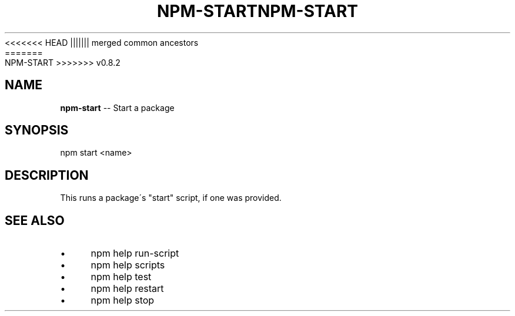 .\" Generated with Ronnjs/v0.1
.\" http://github.com/kapouer/ronnjs/
.
<<<<<<< HEAD
.TH "NPM\-START" "1" "June 2012" "" ""
||||||| merged common ancestors
.TH "NPM\-START" "1" "May 2012" "" ""
=======
.TH "NPM\-START" "1" "July 2012" "" ""
>>>>>>> v0.8.2
.
.SH "NAME"
\fBnpm-start\fR \-\- Start a package
.
.SH "SYNOPSIS"
.
.nf
npm start <name>
.
.fi
.
.SH "DESCRIPTION"
This runs a package\'s "start" script, if one was provided\.
.
.SH "SEE ALSO"
.
.IP "\(bu" 4
npm help run\-script
.
.IP "\(bu" 4
npm help scripts
.
.IP "\(bu" 4
npm help test
.
.IP "\(bu" 4
npm help restart
.
.IP "\(bu" 4
npm help stop
.
.IP "" 0

